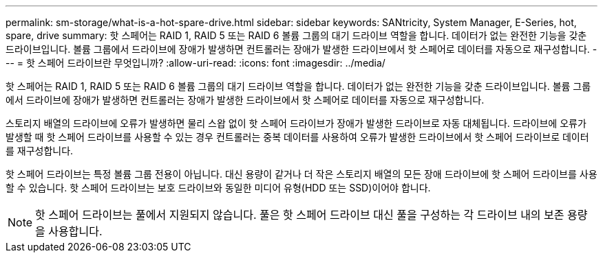 ---
permalink: sm-storage/what-is-a-hot-spare-drive.html 
sidebar: sidebar 
keywords: SANtricity, System Manager, E-Series, hot, spare, drive 
summary: 핫 스페어는 RAID 1, RAID 5 또는 RAID 6 볼륨 그룹의 대기 드라이브 역할을 합니다. 데이터가 없는 완전한 기능을 갖춘 드라이브입니다. 볼륨 그룹에서 드라이브에 장애가 발생하면 컨트롤러는 장애가 발생한 드라이브에서 핫 스페어로 데이터를 자동으로 재구성합니다. 
---
= 핫 스페어 드라이브란 무엇입니까?
:allow-uri-read: 
:icons: font
:imagesdir: ../media/


[role="lead"]
핫 스페어는 RAID 1, RAID 5 또는 RAID 6 볼륨 그룹의 대기 드라이브 역할을 합니다. 데이터가 없는 완전한 기능을 갖춘 드라이브입니다. 볼륨 그룹에서 드라이브에 장애가 발생하면 컨트롤러는 장애가 발생한 드라이브에서 핫 스페어로 데이터를 자동으로 재구성합니다.

스토리지 배열의 드라이브에 오류가 발생하면 물리 스왑 없이 핫 스페어 드라이브가 장애가 발생한 드라이브로 자동 대체됩니다. 드라이브에 오류가 발생할 때 핫 스페어 드라이브를 사용할 수 있는 경우 컨트롤러는 중복 데이터를 사용하여 오류가 발생한 드라이브에서 핫 스페어 드라이브로 데이터를 재구성합니다.

핫 스페어 드라이브는 특정 볼륨 그룹 전용이 아닙니다. 대신 용량이 같거나 더 작은 스토리지 배열의 모든 장애 드라이브에 핫 스페어 드라이브를 사용할 수 있습니다. 핫 스페어 드라이브는 보호 드라이브와 동일한 미디어 유형(HDD 또는 SSD)이어야 합니다.

[NOTE]
====
핫 스페어 드라이브는 풀에서 지원되지 않습니다. 풀은 핫 스페어 드라이브 대신 풀을 구성하는 각 드라이브 내의 보존 용량을 사용합니다.

====